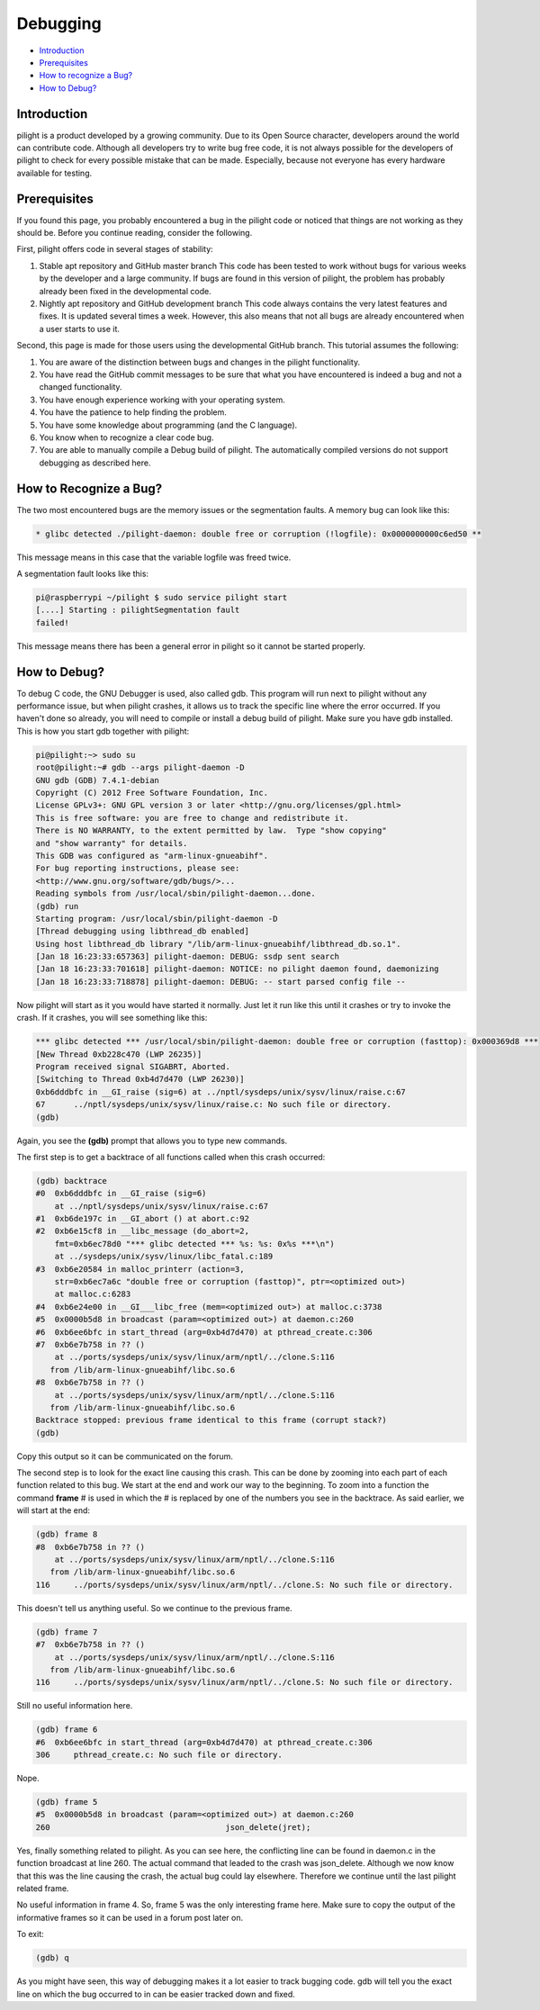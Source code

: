 Debugging
=========

- `Introduction`_
- `Prerequisites`_
- `How to recognize a Bug?`_
- `How to Debug?`_

Introduction
------------

pilight is a product developed by a growing community. Due to its Open Source character, developers around the world can contribute code. Although all developers try to write bug free code, it is not always possible for the developers of pilight to check for every possible mistake that can be made. Especially, because not everyone has every hardware available for testing.

Prerequisites
-------------

If you found this page, you probably encountered a bug in the pilight code or noticed that things are not working as they should be. Before you continue reading, consider the following.

First, pilight offers code in several stages of stability:

#. Stable apt repository and GitHub master branch
   This code has been tested to work without bugs for various weeks by the developer and a large community. If bugs are found in this version of pilight, the problem has probably already been fixed in the developmental code.

#. Nightly apt repository and GitHub development branch
   This code always contains the very latest features and fixes. It is updated several times a week. However, this also means that not all bugs are already encountered when a user starts to use it.

Second, this page is made for those users using the developmental GitHub branch. This tutorial assumes the following:

#. You are aware of the distinction between bugs and changes in the pilight functionality.
#. You have read the GitHub commit messages to be sure that what you have encountered is indeed a bug and not a changed functionality.
#. You have enough experience working with your operating system.
#. You have the patience to help finding the problem.
#. You have some knowledge about programming (and the C language).
#. You know when to recognize a clear code bug.
#. You are able to manually compile a Debug build of pilight. The automatically compiled versions do not support debugging as described here.

How to Recognize a Bug?
-----------------------

The two most encountered bugs are the memory issues or the segmentation faults. A memory bug can look like this:

.. code-block:: console

   * glibc detected ./pilight-daemon: double free or corruption (!logfile): 0x0000000000c6ed50 **

This message means in this case that the variable logfile was freed twice.

A segmentation fault looks like this:

.. code-block:: console

   pi@raspberrypi ~/pilight $ sudo service pilight start
   [....] Starting : pilightSegmentation fault
   failed!

This message means there has been a general error in pilight so it cannot be started properly.

How to Debug?
-------------

To debug C code, the GNU Debugger is used, also called gdb. This program will run next to pilight without any performance issue, but when pilight crashes, it allows us to track the specific line where the error occurred. If you haven't done so already, you will need to compile or install a debug build of pilight. Make sure you have gdb installed. This is how you start gdb together with pilight:

.. code-block:: console

   pi@pilight:~> sudo su
   root@pilight:~# gdb --args pilight-daemon -D
   GNU gdb (GDB) 7.4.1-debian
   Copyright (C) 2012 Free Software Foundation, Inc.
   License GPLv3+: GNU GPL version 3 or later <http://gnu.org/licenses/gpl.html>
   This is free software: you are free to change and redistribute it.
   There is NO WARRANTY, to the extent permitted by law.  Type "show copying"
   and "show warranty" for details.
   This GDB was configured as "arm-linux-gnueabihf".
   For bug reporting instructions, please see:
   <http://www.gnu.org/software/gdb/bugs/>...
   Reading symbols from /usr/local/sbin/pilight-daemon...done.
   (gdb) run
   Starting program: /usr/local/sbin/pilight-daemon -D
   [Thread debugging using libthread_db enabled]
   Using host libthread_db library "/lib/arm-linux-gnueabihf/libthread_db.so.1".
   [Jan 18 16:23:33:657363] pilight-daemon: DEBUG: ssdp sent search
   [Jan 18 16:23:33:701618] pilight-daemon: NOTICE: no pilight daemon found, daemonizing
   [Jan 18 16:23:33:718878] pilight-daemon: DEBUG: -- start parsed config file --

Now pilight will start as it you would have started it normally. Just let it run like this until it crashes or try to invoke the crash. If it crashes, you will see something like this:

.. code-block:: console

   *** glibc detected *** /usr/local/sbin/pilight-daemon: double free or corruption (fasttop): 0x000369d8 ***
   [New Thread 0xb228c470 (LWP 26235)]
   Program received signal SIGABRT, Aborted.
   [Switching to Thread 0xb4d7d470 (LWP 26230)]
   0xb6dddbfc in __GI_raise (sig=6) at ../nptl/sysdeps/unix/sysv/linux/raise.c:67
   67      ../nptl/sysdeps/unix/sysv/linux/raise.c: No such file or directory.
   (gdb)

Again, you see the **(gdb)** prompt that allows you to type new commands.

The first step is to get a backtrace of all functions called when this crash occurred:

.. code-block:: console

   (gdb) backtrace
   #0  0xb6dddbfc in __GI_raise (sig=6)
       at ../nptl/sysdeps/unix/sysv/linux/raise.c:67
   #1  0xb6de197c in __GI_abort () at abort.c:92
   #2  0xb6e15cf8 in __libc_message (do_abort=2,
       fmt=0xb6ec78d0 "*** glibc detected *** %s: %s: 0x%s ***\n")
       at ../sysdeps/unix/sysv/linux/libc_fatal.c:189
   #3  0xb6e20584 in malloc_printerr (action=3,
       str=0xb6ec7a6c "double free or corruption (fasttop)", ptr=<optimized out>)
       at malloc.c:6283
   #4  0xb6e24e00 in __GI___libc_free (mem=<optimized out>) at malloc.c:3738
   #5  0x0000b5d8 in broadcast (param=<optimized out>) at daemon.c:260
   #6  0xb6ee6bfc in start_thread (arg=0xb4d7d470) at pthread_create.c:306
   #7  0xb6e7b758 in ?? ()
       at ../ports/sysdeps/unix/sysv/linux/arm/nptl/../clone.S:116
      from /lib/arm-linux-gnueabihf/libc.so.6
   #8  0xb6e7b758 in ?? ()
       at ../ports/sysdeps/unix/sysv/linux/arm/nptl/../clone.S:116
      from /lib/arm-linux-gnueabihf/libc.so.6
   Backtrace stopped: previous frame identical to this frame (corrupt stack?)
   (gdb)

Copy this output so it can be communicated on the forum.

The second step is to look for the exact line causing this crash. This can be done by zooming into each part of each function related to this bug. We start at the end and work our way to the beginning. To zoom into a function the command **frame** # is used in which the # is replaced by one of the numbers you see in the backtrace. As said earlier, we will start at the end:

.. code-block:: console

   (gdb) frame 8
   #8  0xb6e7b758 in ?? ()
       at ../ports/sysdeps/unix/sysv/linux/arm/nptl/../clone.S:116
      from /lib/arm-linux-gnueabihf/libc.so.6
   116     ../ports/sysdeps/unix/sysv/linux/arm/nptl/../clone.S: No such file or directory.

This doesn't tell us anything useful. So we continue to the previous frame.

.. code-block:: console

   (gdb) frame 7
   #7  0xb6e7b758 in ?? ()
       at ../ports/sysdeps/unix/sysv/linux/arm/nptl/../clone.S:116
      from /lib/arm-linux-gnueabihf/libc.so.6
   116     ../ports/sysdeps/unix/sysv/linux/arm/nptl/../clone.S: No such file or directory.

Still no useful information here.

.. code-block:: console

   (gdb) frame 6
   #6  0xb6ee6bfc in start_thread (arg=0xb4d7d470) at pthread_create.c:306
   306     pthread_create.c: No such file or directory.

Nope.

.. code-block:: console

   (gdb) frame 5
   #5  0x0000b5d8 in broadcast (param=<optimized out>) at daemon.c:260
   260                                     json_delete(jret);

Yes, finally something related to pilight. As you can see here, the conflicting line can be found in daemon.c in the function broadcast at line 260. The actual command that leaded to the crash was json_delete. Although we now know that this was the line causing the crash, the actual bug could lay elsewhere. Therefore we continue until the last pilight related frame.

No useful information in frame 4. So, frame 5 was the only interesting frame here. Make sure to copy the output of the informative frames so it can be used in a forum post later on.

To exit:

.. code-block:: console

   (gdb) q

As you might have seen, this way of debugging makes it a lot easier to track bugging code. gdb will tell you the exact line on which the bug occurred to in can be easier tracked down and fixed.
